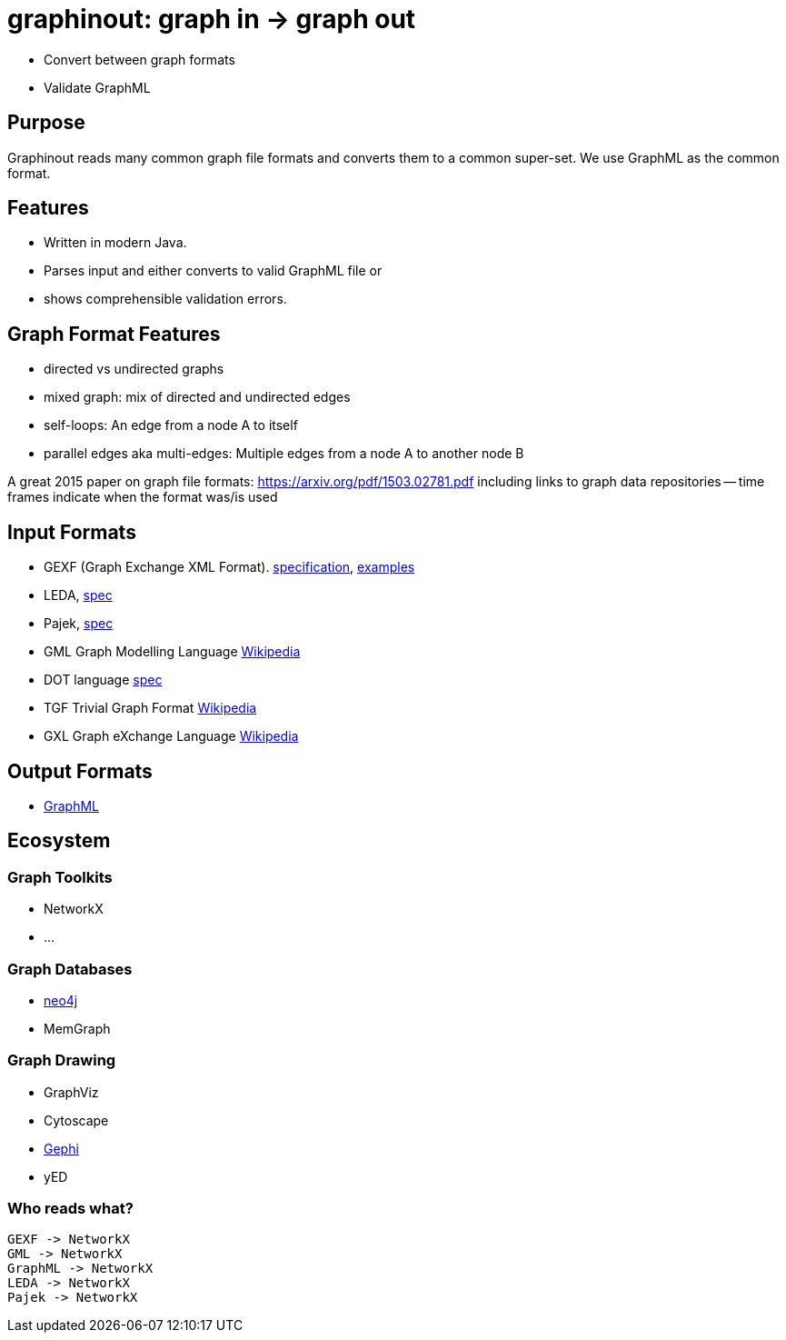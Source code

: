 = graphinout: graph in -> graph out

* Convert between graph formats
* Validate GraphML

== Purpose
Graphinout reads many common graph file formats and converts them to a common super-set.
We use GraphML as the common format.

== Features
* Written in modern Java.
* Parses input and either converts to valid GraphML file or
* shows comprehensible validation errors.

== Graph Format Features
- directed vs undirected graphs
- mixed graph: mix of directed and undirected edges
- self-loops: An edge from a node A to itself
- parallel edges aka multi-edges: Multiple edges from a node A to another node B

A great 2015 paper on graph file formats: https://arxiv.org/pdf/1503.02781.pdf[]
including links to graph data repositories -- time frames indicate when the format was/is used

== Input Formats
* GEXF (Graph Exchange XML Format). http://gexf.net/schema.html[specification], http://gexf.net/basic.html[examples]
* LEDA, http://www.algorithmic-solutions.info/leda_guide/graphs/leda_native_graph_fileformat.html[spec]
* Pajek, http://vlado.fmf.uni-lj.si/pub/networks/pajek/doc/pajekman.pdf[spec]
* GML Graph Modelling Language https://en.wikipedia.org/wiki/Graph_Modelling_Language[Wikipedia]
* DOT language https://graphviz.org/doc/info/lang.html[spec]
* TGF Trivial Graph Format https://en.wikipedia.org/wiki/Trivial_Graph_Format[Wikipedia]
* GXL Graph eXchange Language https://en.wikipedia.org/wiki/GXL[Wikipedia]

== Output Formats
* link:src/main/doc/graphml.adoc[GraphML]

== Ecosystem

=== Graph Toolkits
* NetworkX
* ...

=== Graph Databases
* https://neo4j.com/[neo4j]
* MemGraph

=== Graph Drawing
* GraphViz
* Cytoscape
* https://gephi.org/[Gephi]
* yED

=== Who reads what?

----
GEXF -> NetworkX
GML -> NetworkX
GraphML -> NetworkX
LEDA -> NetworkX
Pajek -> NetworkX
----